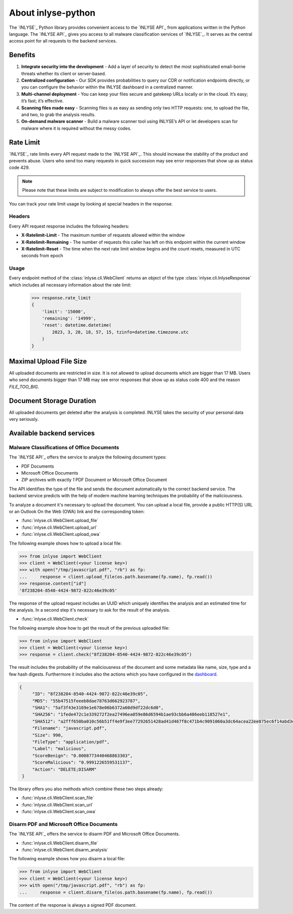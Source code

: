 About inlyse-python
===================

The `INLYSE`_ Python library provides convenient access to the `INLYSE API`_
from applications written in the Python language. The `INLYSE API`_ gives you
access to all malware classification services of `INLYSE`_. It serves as the
central access point for all requests to the backend services.

Benefits
--------
1. **Integrate security into the development** - Add a layer of security to detect the most sophisticated email-borne threats whether its client or server-based.
2. **Centralized configuration** - Our SDK provides probabilities to query our CDR or notification endpoints directly, or you can configure the behavior within the INLYSE dashboard in a centralized manner.
3. **Multi-channel deployment** - You can keep your files secure and gatekeep URLs locally or in the cloud. It’s easy; it’s fast; it’s effective.
4. **Scanning files made easy** - Scanning files is as easy as sending only two HTTP requests: one, to upload the file, and two, to grab the analysis results.
5. **On-demand malware scanner** - Build a malware scanner tool using INLYSE’s API or let developers scan for malware where it is required without the messy codes.

Rate Limit
----------
`INLYSE`_ rate limits every API request made to the `INLYSE API`_. This should increase the
stability of the product and prevents abuse. Users who send too many requests in quick succession
may see error responses that show up as status code 429.

.. note::
   Please note that these limits are subject to modification to always offer the best service to
   users.

You can track your rate limit usage by looking at special headers in the response.

Headers
^^^^^^^
Every API request response includes the following headers:

- **X-Ratelimit-Limit** - The maximum number of requests allowed within the window
- **X-Ratelimit-Remaining** - The number of requests this caller has left on this endpoint within the current window
- **X-Ratelimit-Reset** - The time when the next rate limit window begins and the count resets, measured in UTC seconds
  from epoch

Usage
^^^^^
Every endpoint method of the :class:`inlyse.cli.WebClient` returns an object of the type
:class:`inlyse.cli.InlyseResponse` which includes all necessary information about the rate limit:

    .. sourcecode:: pycon

        >>> response.rate_limit
        {
            'limit': '15000',
            'remaining': '14999',
            'reset': datetime.datetime(
                2023, 3, 28, 18, 57, 15, tzinfo=datetime.timezone.utc
            )
        }

Maximal Upload File Size
------------------------
All uploaded documents are restricted in size. It is not allowed to upload documents which are
bigger than 17 MB. Users who send documents bigger than 17 MB may see error responses that show up
as status code 400 and the reason `FILE_TOO_BIG`.

Document Storage Duration
-------------------------
All uploaded documents get deleted after the analysis is completed. INLYSE takes
the security of your personal data very seriously.

Available backend services
--------------------------

Malware Classifications of Office Documents
^^^^^^^^^^^^^^^^^^^^^^^^^^^^^^^^^^^^^^^^^^^
The `INLYSE API`_ offers the service to analyze the following document types:

- PDF Documents
- Microsoft Office Documents
- ZIP archives with exactly `1` PDF Document or Microsoft Office Document

The API identifies the type of the file and sends the document automatically
to the correct backend service. The backend service predicts with the help of
modern machine learning techniques the probability of the maliciousness.

To analyze a document it's necessary to upload the document. You can upload a local
file, provide a public HTTP(S) URL or an Outlook On the Web (OWA) link and the
corresponding token:

- :func:`inlyse.cli.WebClient.upload_file`
- :func:`inlyse.cli.WebClient.upload_url`
- :func:`inlyse.cli.WebClient.upload_owa`

The following example shows how to upload a local file:

.. sourcecode:: pycon

    >>> from inlyse import WebClient
    >>> client = WebClient(<your license key>)
    >>> with open("/tmp/javascript.pdf", "rb") as fp:
    ...     response = client.upload_file(os.path.basename(fp.name), fp.read())
    >>> response.content["id"]
    '8f238204-8540-4424-9872-822c46e39c05'

The response of the upload request includes an UUID which uniquely identifies the
analysis and an estimated time for the analysis. In a second step it's necessary
to ask for the result of the analysis.

- :func:`inlyse.cli.WebClient.check`

The following example show how to get the result of the previous uploaded file:

.. sourcecode:: pycon

    >>> from inlyse import WebClient
    >>> client = WebClient(<your license key>)
    >>> response = client.check("8f238204-8540-4424-9872-822c46e39c05")

The result includes the probability of the maliciousness of the document and
some metadata like name, size, type and a few hash digests. Furthermore it includes
also the actions which you have configured in the `dashboard <https://dashboard.inlyse.cloud/app/config_rules>`_.

.. sourcecode:: json

   {
        "ID": "8f238204-8540-4424-9872-822c46e39c05",
        "MD5": "55b47515feeeb8dae78763d662923787",
        "SHA1": "5af3f43e3169e1e678e06b6372a60d9df22dc6d0",
        "SHA256": "1fede472c1e339272f2ea27496ea059e86d6594b1ae93cbb6a486eeb118527e1",
        "SHA512": "a2fff650ba010c56b51ff4e9f3ee77292651428ad41d467f8c471b4c9091060a3dc64acea22ee875ec6f14abd3e018f944a92e87f4567b71fae05b2d80566880",
        "Filename": "javascript.pdf",
        "Size": 990,
        "FileType": "application/pdf",
        "Label": "malicious",
        "ScoreBenign": "0.0008773440468863303",
        "ScoreMalicious": "0.9991226559531137",
        "Action": "DELETE;DISARM"
    }

The library offers you also methods which combine these two steps already:

- :func:`inlyse.cli.WebClient.scan_file`
- :func:`inlyse.cli.WebClient.scan_url`
- :func:`inlyse.cli.WebClient.scan_owa`

Disarm PDF and Microsoft Office Documents
^^^^^^^^^^^^^^^^^^^^^^^^^^^^^^^^^^^^^^^^^
The `INLYSE API`_ offers the service to disarm PDF and Microsoft Office Documents.

- :func:`inlyse.cli.WebClient.disarm_file`
- :func:`inlyse.cli.WebClient.disarm_analysis`

The following example shows how you disarm a local file:

.. sourcecode:: pycon

    >>> from inlyse import WebClient
    >>> client = WebClient(<your license key>)
    >>> with open("/tmp/javascript.pdf", "rb") as fp:
    ...     response = client.disarm_file(os.path.basename(fp.name), fp.read())

The content of the response is always a signed PDF document.

